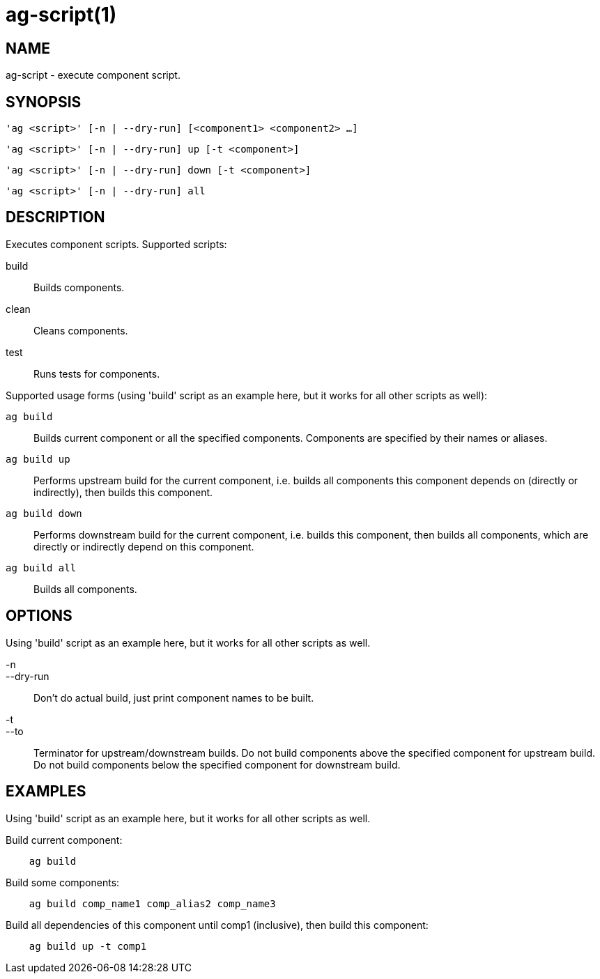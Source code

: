 = ag-script(1) =

== NAME ==
ag-script - execute component script.

== SYNOPSIS ==
[verse]
'ag <script>' [-n | --dry-run] [<component1> <component2> ...]

[verse]
'ag <script>' [-n | --dry-run] up [-t <component>]

[verse]
'ag <script>' [-n | --dry-run] down [-t <component>]

[verse]
'ag <script>' [-n | --dry-run] all

== DESCRIPTION ==
Executes component scripts. Supported scripts:

build::
    Builds components.

clean::
    Cleans components.

test::
    Runs tests for components. 

Supported usage forms (using 'build' script as an example here, but it works for all other scripts as well):

`ag build`::
    Builds current component or all the specified components. Components are specified by their names or aliases.

`ag build up`::
    Performs upstream build for the current component, i.e. builds all components this component depends on (directly or indirectly), then builds this component.

`ag build down`::
    Performs downstream build for the current component, i.e. builds this component, then builds all components, which are directly or indirectly depend on this component.

`ag build all`::
    Builds all components.

== OPTIONS ==

Using 'build' script as an example here, but it works for all other scripts as well. 

-n::
--dry-run::
    Don't do actual build, just print component names to be built.

-t::
--to::
    Terminator for upstream/downstream builds. Do not build components above the specified component for upstream build. Do not build components below the specified component for downstream build. 

== EXAMPLES ==

Using 'build' script as an example here, but it works for all other scripts as well. 

Build current component:

--------------------------------------------------------------
    ag build    
--------------------------------------------------------------

Build some components:

--------------------------------------------------------------
    ag build comp_name1 comp_alias2 comp_name3
--------------------------------------------------------------

Build all dependencies of this component until comp1 (inclusive), then build this component:

--------------------------------------------------------------
    ag build up -t comp1
--------------------------------------------------------------
